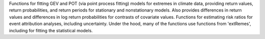 
Functions for fitting GEV and POT (via point process fitting)
models for extremes in climate data, providing return values, return
probabilities, and return periods for stationary and nonstationary models.
Also provides differences in return values and differences in log return
probabilities for contrasts of covariate values. Functions for estimating risk
ratios for event attribution analyses, including uncertainty. Under the hood,
many of the functions use functions from 'extRemes', including for fitting the
statistical models.


